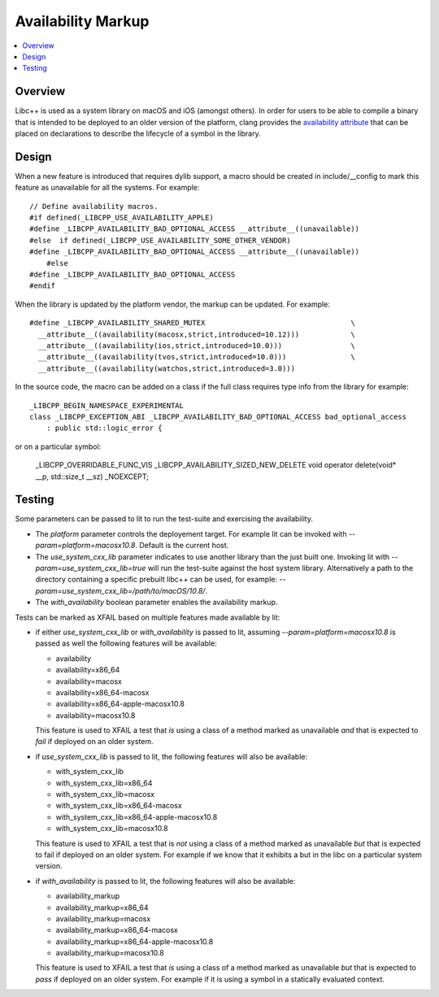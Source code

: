 ===================
Availability Markup
===================

.. contents::
   :local:

Overview
========

Libc++ is used as a system library on macOS and iOS (amongst others). In order
for users to be able to compile a binary that is intended to be deployed to an
older version of the platform, clang provides the
`availability attribute <https://clang.llvm.org/docs/AttributeReference.html#availability>`_
that can be placed on declarations to describe the lifecycle of a symbol in the
library.

Design
======

When a new feature is introduced that requires dylib support, a macro should be
created in include/__config to mark this feature as unavailable for all the
systems. For example::

    // Define availability macros.
    #if defined(_LIBCPP_USE_AVAILABILITY_APPLE)
    #define _LIBCPP_AVAILABILITY_BAD_OPTIONAL_ACCESS __attribute__((unavailable))
    #else  if defined(_LIBCPP_USE_AVAILABILITY_SOME_OTHER_VENDOR)
    #define _LIBCPP_AVAILABILITY_BAD_OPTIONAL_ACCESS __attribute__((unavailable))
	#else
    #define _LIBCPP_AVAILABILITY_BAD_OPTIONAL_ACCESS
    #endif

When the library is updated by the platform vendor, the markup can be updated.
For example::

    #define _LIBCPP_AVAILABILITY_SHARED_MUTEX                                  \
      __attribute__((availability(macosx,strict,introduced=10.12)))            \
      __attribute__((availability(ios,strict,introduced=10.0)))                \
      __attribute__((availability(tvos,strict,introduced=10.0)))               \
      __attribute__((availability(watchos,strict,introduced=3.0)))

In the source code, the macro can be added on a class if the full class requires
type info from the library for example::

	_LIBCPP_BEGIN_NAMESPACE_EXPERIMENTAL
	class _LIBCPP_EXCEPTION_ABI _LIBCPP_AVAILABILITY_BAD_OPTIONAL_ACCESS bad_optional_access
	    : public std::logic_error {

or on a particular symbol:

    _LIBCPP_OVERRIDABLE_FUNC_VIS _LIBCPP_AVAILABILITY_SIZED_NEW_DELETE void  operator delete(void* __p, std::size_t __sz) _NOEXCEPT;


Testing
=======

Some parameters can be passed to lit to run the test-suite and exercising the
availability.

* The `platform` parameter controls the deployement target. For example lit can
  be invoked with `--param=platform=macosx10.8`. Default is the current host.
* The `use_system_cxx_lib` parameter indicates to use another library than the
  just built one. Invoking lit with `--param=use_system_cxx_lib=true` will run
  the test-suite against the host system library. Alternatively a path to the
  directory containing a specific prebuilt libc++ can be used, for example:
  `--param=use_system_cxx_lib=/path/to/macOS/10.8/`.
* The `with_availability` boolean parameter enables the availability markup.

Tests can be marked as XFAIL based on multiple features made available by lit:


* if either `use_system_cxx_lib` or  `with_availability` is passed to lit,
  assuming `--param=platform=macosx10.8` is passed as well the following
  features will be available:

  - availability
  - availability=x86_64
  - availability=macosx
  - availability=x86_64-macosx
  - availability=x86_64-apple-macosx10.8
  - availability=macosx10.8

  This feature is used to XFAIL a test that *is* using a class of a method marked
  as unavailable *and* that is expected to *fail* if deployed on an older system.

* if `use_system_cxx_lib` is passed to lit, the following features will also
  be available:

  - with_system_cxx_lib
  - with_system_cxx_lib=x86_64
  - with_system_cxx_lib=macosx
  - with_system_cxx_lib=x86_64-macosx
  - with_system_cxx_lib=x86_64-apple-macosx10.8
  - with_system_cxx_lib=macosx10.8

  This feature is used to XFAIL a test that is *not* using a class of a method
  marked as unavailable *but* that is expected to fail if deployed on an older
  system. For example if we know that it exhibits a but in the libc on a
  particular system version.

* if `with_availability` is passed to lit, the following features will also
  be available:

  - availability_markup
  - availability_markup=x86_64
  - availability_markup=macosx
  - availability_markup=x86_64-macosx
  - availability_markup=x86_64-apple-macosx10.8
  - availability_markup=macosx10.8

  This feature is used to XFAIL a test that *is* using a class of a method
  marked as unavailable *but* that is expected to *pass* if deployed on an older
  system. For example if it is using a symbol in a statically evaluated context.
